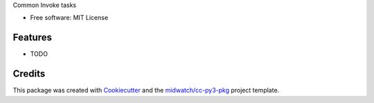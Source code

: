 
Common Invoke tasks

* Free software: MIT License

Features
--------

* TODO


Credits
-------

This package was created with Cookiecutter_ and the `midwatch/cc-py3-pkg`_ project template.

.. _Cookiecutter: https://github.com/audreyr/cookiecutter
.. _`midwatch/cc-py3-pkg`: https://github.com/midwatch/cc-py3-pkg
